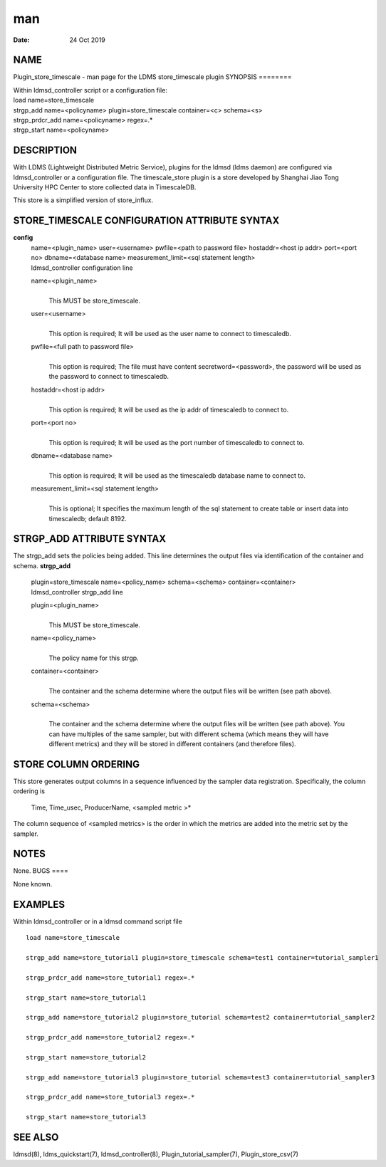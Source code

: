 ===
man
===

:Date:   24 Oct 2019

NAME
====
Plugin_store_timescale - man page for the LDMS store_timescale plugin
SYNOPSIS
========

| Within ldmsd_controller script or a configuration file:
| load name=store_timescale
| strgp_add name=<policyname> plugin=store_timescale container=<c>
  schema=<s>
| strgp_prdcr_add name=<policyname> regex=.\*
| strgp_start name=<policyname>
DESCRIPTION
===========

With LDMS (Lightweight Distributed Metric Service), plugins for the
ldmsd (ldms daemon) are configured via ldmsd_controller or a
configuration file. The timescale_store plugin is a store developed by
Shanghai Jiao Tong University HPC Center to store collected data in
TimescaleDB.

This store is a simplified version of store_influx.

STORE_TIMESCALE CONFIGURATION ATTRIBUTE SYNTAX
==============================================
**config**
   | name=<plugin_name> user=<username> pwfile=<path to password file>
     hostaddr=<host ip addr> port=<port no> dbname=<database name>
     measurement_limit=<sql statement length>
   | ldmsd_controller configuration line
   name=<plugin_name>
      | 
      | This MUST be store_timescale.
   user=<username>
      | 
      | This option is required; It will be used as the user name to
        connect to timescaledb.

   pwfile=<full path to password file>
      | 
      | This option is required; The file must have content
        secretword=<password>, the password will be used as the password
        to connect to timescaledb.

   hostaddr=<host ip addr>
      | 
      | This option is required; It will be used as the ip addr of
        timescaledb to connect to.
   port=<port no>
      | 
      | This option is required; It will be used as the port number of
        timescaledb to connect to.

   dbname=<database name>
      | 
      | This option is required; It will be used as the timescaledb
        database name to connect to.
   measurement_limit=<sql statement length>
      | 
      | This is optional; It specifies the maximum length of the sql
        statement to create table or insert data into timescaledb;
        default 8192.
STRGP_ADD ATTRIBUTE SYNTAX
==========================

The strgp_add sets the policies being added. This line determines the
output files via identification of the container and schema.
**strgp_add**
   | plugin=store_timescale name=<policy_name> schema=<schema>
     container=<container>
   | ldmsd_controller strgp_add line

   plugin=<plugin_name>
      | 
      | This MUST be store_timescale.

   name=<policy_name>
      | 
      | The policy name for this strgp.

   container=<container>
      | 
      | The container and the schema determine where the output files
        will be written (see path above).
   schema=<schema>
      | 
      | The container and the schema determine where the output files
        will be written (see path above). You can have multiples of the
        same sampler, but with different schema (which means they will
        have different metrics) and they will be stored in different
        containers (and therefore files).
STORE COLUMN ORDERING
=====================

This store generates output columns in a sequence influenced by the
sampler data registration. Specifically, the column ordering is
   Time, Time_usec, ProducerName, <sampled metric >\*
The column sequence of <sampled metrics> is the order in which the
metrics are added into the metric set by the sampler.

NOTES
=====
None.
BUGS
====

None known.

EXAMPLES
========
Within ldmsd_controller or in a ldmsd command script file
::
   load name=store_timescale

   strgp_add name=store_tutorial1 plugin=store_timescale schema=test1 container=tutorial_sampler1

   strgp_prdcr_add name=store_tutorial1 regex=.*

   strgp_start name=store_tutorial1

   strgp_add name=store_tutorial2 plugin=store_tutorial schema=test2 container=tutorial_sampler2

   strgp_prdcr_add name=store_tutorial2 regex=.*

   strgp_start name=store_tutorial2

   strgp_add name=store_tutorial3 plugin=store_tutorial schema=test3 container=tutorial_sampler3

   strgp_prdcr_add name=store_tutorial3 regex=.*

   strgp_start name=store_tutorial3

SEE ALSO
========
ldmsd(8), ldms_quickstart(7), ldmsd_controller(8),
Plugin_tutorial_sampler(7), Plugin_store_csv(7)

